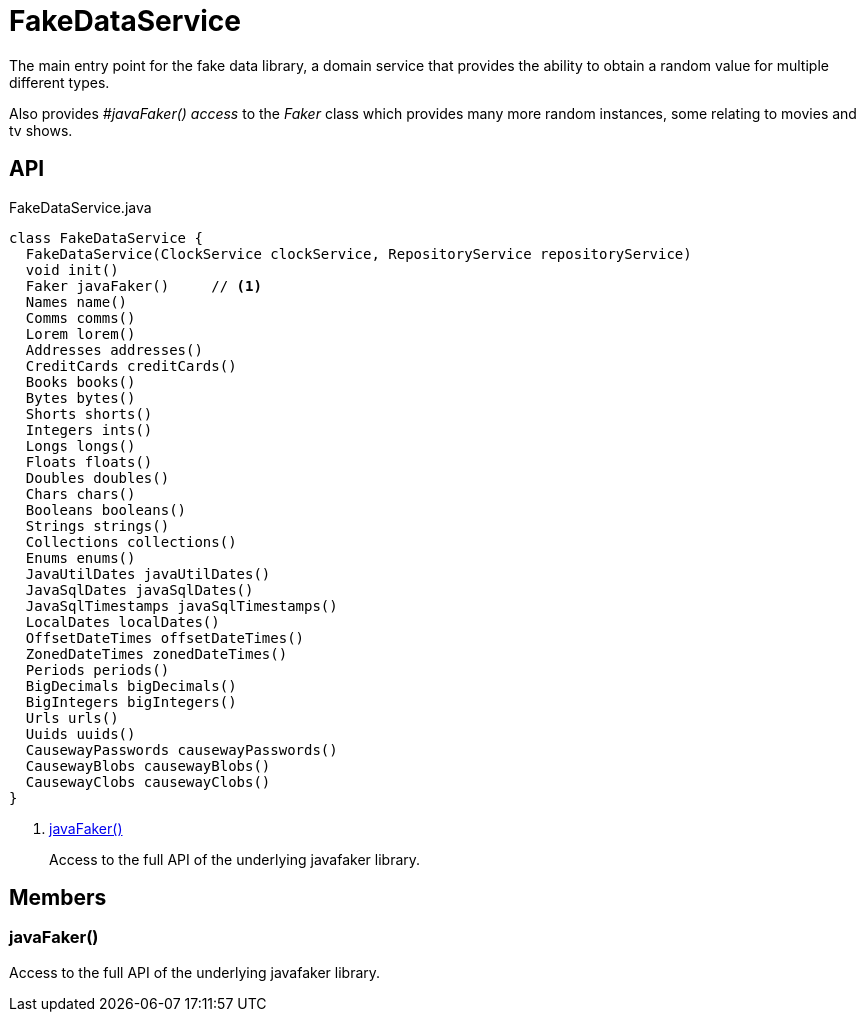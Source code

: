 = FakeDataService
:Notice: Licensed to the Apache Software Foundation (ASF) under one or more contributor license agreements. See the NOTICE file distributed with this work for additional information regarding copyright ownership. The ASF licenses this file to you under the Apache License, Version 2.0 (the "License"); you may not use this file except in compliance with the License. You may obtain a copy of the License at. http://www.apache.org/licenses/LICENSE-2.0 . Unless required by applicable law or agreed to in writing, software distributed under the License is distributed on an "AS IS" BASIS, WITHOUT WARRANTIES OR  CONDITIONS OF ANY KIND, either express or implied. See the License for the specific language governing permissions and limitations under the License.

The main entry point for the fake data library, a domain service that provides the ability to obtain a random value for multiple different types.

Also provides _#javaFaker() access_ to the _Faker_ class which provides many more random instances, some relating to movies and tv shows.

== API

[source,java]
.FakeDataService.java
----
class FakeDataService {
  FakeDataService(ClockService clockService, RepositoryService repositoryService)
  void init()
  Faker javaFaker()     // <.>
  Names name()
  Comms comms()
  Lorem lorem()
  Addresses addresses()
  CreditCards creditCards()
  Books books()
  Bytes bytes()
  Shorts shorts()
  Integers ints()
  Longs longs()
  Floats floats()
  Doubles doubles()
  Chars chars()
  Booleans booleans()
  Strings strings()
  Collections collections()
  Enums enums()
  JavaUtilDates javaUtilDates()
  JavaSqlDates javaSqlDates()
  JavaSqlTimestamps javaSqlTimestamps()
  LocalDates localDates()
  OffsetDateTimes offsetDateTimes()
  ZonedDateTimes zonedDateTimes()
  Periods periods()
  BigDecimals bigDecimals()
  BigIntegers bigIntegers()
  Urls urls()
  Uuids uuids()
  CausewayPasswords causewayPasswords()
  CausewayBlobs causewayBlobs()
  CausewayClobs causewayClobs()
}
----

<.> xref:#javaFaker_[javaFaker()]
+
--
Access to the full API of the underlying javafaker library.
--

== Members

[#javaFaker_]
=== javaFaker()

Access to the full API of the underlying javafaker library.
